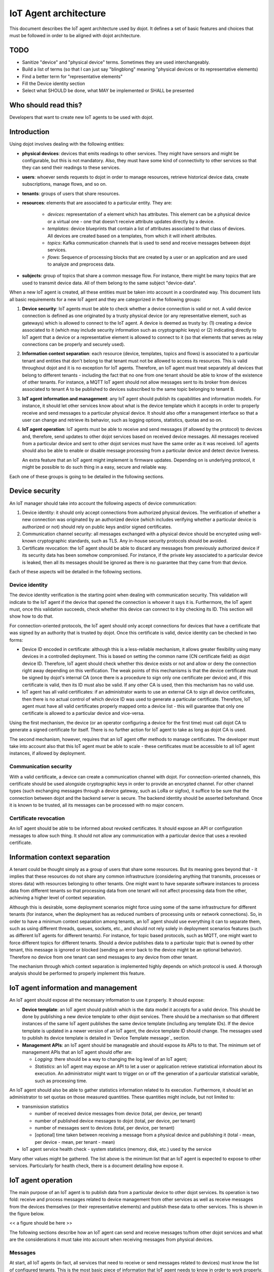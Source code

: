 **********************
IoT Agent architecture
**********************

This document describes the IoT agent architecture used by dojot. It defines a
set of basic features and choices that must be followed in order to be aligned
with dojot architecture.

TODO
====
- Sanitize "device" and "physical device" terms. Sometimes they are used interchangeably.
- Build a list of terms (so that I can just say "blingblong" meaning "physical devices or its representative elements)
- Find a better term for "representative elements"
- Fill the Device identity section
- Select what SHOULD be done, what MAY be implemented or SHALL be presented

Who should read this?
=====================
Developers that want to create new IoT agents to be used with dojot.

Introduction
============

Using dojot involves dealing with the following entities:

- **physical devices**: devices that emits readings to other services. They
  might have sensors and might be configurable, but this is not mandatory.
  Also, they must have some kind of connectivity to other services so that they
  can send their readings to these services.
- **users**: whoever sends requests to dojot in order to manage resources,
  retrieve historical device data, create subscriptions, manage flows, and so
  on.
- **tenants**: groups of users that share resources.
- **resources**: elements that are associated to a particular entity. They are:

   - *devices*: representation of a element which has attributes. This element
     can be a physical device or a virtual one - one that doesn't receive
     attribute updates directly by a device.
   - *templates*: device blueprints that contain a list of attributes
     associated to that class of devices. All devices are created based on a
     templates, from which it will inherit attributes.
   - *topics*: Kafka communication channels that is used to send and receive
     messages between dojot services.
   - *flows*: Sequence of processing blocks that are created by a user or an
     application and are used to analyze and preprocess data.
- **subjects**: group of topics that share a common message flow. For instance,
  there might be many topics that are used to transmit device data. All of them
  belong to the same subject "device-data".


When a new IoT agent is created, all these entities must be taken into account
in a coordinated way. This document lists all basic requirements for a new IoT
agent and they are categorized in the following groups:

#. **Device security**: IoT agents must be able to check whether a device
   connection is valid or not. A valid device connection is defined as one
   originated by a trusty physical device (or any representative element, such
   as gateways) which is allowed to connect to the IoT agent. A device is
   deemed as trusty by: (1) creating a device associated to it (which may
   include security information such as cryptographic keys) or (2) indicating
   directly to IoT agent that a device or a representative element is allowed
   to connect to it (so that elements that serves as relay connections can be
   properly and securely used).
#. **Information context separation**: each resource (device, templates, topics
   and flows) is associated to a particular tenant and entities that don't
   belong to that tenant must not be allowed to access its resources. This is
   valid throughout dojot and it is no exception for IoT agents. Therefore, an
   IoT agent must treat separately all devices that belong to different tenants
   - including the fact that no one from one tenant should be able to know of
   the existence of other tenants. For instance, a MQTT IoT agent should not
   allow messages sent to its broker from devices associated to tenant A to be
   published to devices subscribed to the same topic belonging to tenant B.
#. **IoT agent information and management**: any IoT agent should publish its
   capabilities and information models. For instance, it should let other
   services know about what is the device template which it accepts in order to
   properly receive and send messages to a particular physical device. It
   should also offer a management interface so that a user can change and
   retrieve its behavior, such as logging options, statistics, quotas and so
   on.
#. **IoT agent operation**: IoT agents must be able to receive and send
   messages (if allowed by the protocol) to devices and, therefore, send
   updates to other dojot services based on received device messages. All
   messages received from a particular device and sent to other dojot services
   must have the same order as it was received. IoT agents should also be able
   to enable or disable message processing from a particular device and detect
   device liveness.

   An extra feature that an IoT agent might implement is firmware updates.
   Depending on is underlying protocol, it might be possible to do such thing
   in a easy, secure and reliable way.

Each one of these groups is going to be detailed in the following sections.

Device security
===============

An IoT manager should take into account the following aspects of device
communication:

#. Device identity: it should only accept connections from authorized physical
   devices. The verification of whether a new connection was originated by an
   authorized device (which includes verifying whether a particular device is
   authorized or not) should rely on public keys and/or signed certificates.
#. Communication channel security: all messages exchanged with a physical
   device should be encrypted using well-known cryptographic standards, such as
   TLS. Any in-house security protocols should be avoided.
#. Certificate revocation: the IoT agent should be able to discard any messages
   from previously authorized device if its security data has been somehow
   compromised. For instance, if the private key associated to a particular
   device is leaked, then all its messages should be ignored as there is no
   guarantee that they came from that device.

Each of these aspects will be detailed in the following sections.

Device identity
---------------

The device identity verification is the starting point when dealing with
communication security. This validation will indicate to the IoT agent if the
device that opened the connection is whoever it says it is. Furthermore, the
IoT agent must, once this validation succeeds, check whether this device can
connect to it by checking its ID. This section will show how to do that.

For connection-oriented protocols, the IoT agent should only accept connections
for devices that have a certificate that was signed by an authority that is
trusted by dojot. Once this certificate is valid, device identity can be
checked in two forms:

- Device ID encoded in certificate: although this is a less-reliable mechanism,
  it allows greater flexibility using many devices in a controlled deployment.
  This is based on setting the common name (CN certificate field) as dojot
  device ID. Therefore, IoT agent should check whether this device exists or
  not and allow or deny the connection right away depending on this
  verification. The weak points of this mechanisms is that the device
  certificate must be signed by dojot's internal CA (once there is a procedure
  to sign only one certificate per device) and, if this certificate is valid,
  then its ID must also be valid. If any other CA is used, then this mechanism
  has no valid use.

- IoT agent has all valid certificates: if an administrator wants to use an
  external CA to sign all device certificates, then there is no actual control
  of which device ID was used to generate a particular certificate. Therefore,
  IoT agent must have all valid certificates properly mapped onto a device list
  - this will guarantee that only one certificate is allowed to a particular
  device and vice-versa.

Using the first mechanism, the device (or an operator configuring a device for
the first time) must call dojot CA to generate a signed certificate for itself.
There is no further action for IoT agent to take as long as dojot CA is used.

The second mechanism, however, requires that an IoT agent offer methods to
manage certificates. The developer must take into account also that this IoT
agent must be able to scale - these certificates must be accessible to all IoT
agent instances, if allowed by deployment.

Communication security
----------------------

With a valid certificate, a device can create a communication channel with
dojot. For connection-oriented channels, this certificate should be used
alongside cryptographic keys in order to provide an encrypted channel. For
other channel types (such exchanging messages through a device gateway, such as
LoRa or sigfox), it suffice to be sure that the connection between dojot and
the backend server is secure. The backend identity should be asserted
beforehand. Once it is known to be trusted, all its messages can be processed
with no major concern.

Certificate revocation
----------------------

An IoT agent should be able to be informed about revoked certificates. It
should expose an API or configuration messages to allow such thing. It should
not allow any communication with a particular device that uses a revoked
certificate.

Information context separation
==============================

A tenant could be thought simply as a group of users that share some resources.
But its meaning goes beyond that - it implies that these resources do not share
any common infrastructure (considering anything that transmits, processes or
stores data) with resources belonging to other tenants. One might want to have
separate software instances to process data from different tenants so that
processing data from one tenant will not affect processing data from the other,
achieving a higher level of context separation.

Although this is desirable, some deployment scenarios might force using some of
the same infrastructure for different tenants (for instance, when the
deployment has as reduced numbers of processing units or network connections).
So, in order to have a minimum context separation among tenants, an IoT agent
should use everything it can to separate them, such as using different threads,
queues, sockets, etc., and should not rely solely in deployment scenarios
features (such as different IoT agents for different tenants). For instance,
for topic based protocols, such as MQTT, one might want to force different
topics for different tenants. Should a device publishes data to a particular
topic that is owned by other tenant, this message is ignored or blocked
(sending an error back to the device might be an optional behavior). Therefore
no device from one tenant can send messages to any device from other tenant.

The mechanism through which context separation is implemented highly depends on
which protocol is used. A thorough analysis should be performed to properly
implement this feature.

IoT agent information and management
====================================

An IoT agent should expose all the necessary information to use it properly. It
should expose:

- **Device template**: an IoT agent should publish which is the data model it
  accepts for a valid device. This should be done by publishing a new device
  template to other dojot services. There should be a mechanism so that
  different instances of the same IoT agent publishes the same device template
  (including any template IDs). If the device template is updated in a newer
  version of an IoT agent, the device template ID should change. The messages
  used to publish its device template is detailed in `Device Template message`_
  section.
- **Management APIs**: an IoT agent should be manageable and should expose its
  APIs to to that. The minimum set of management APIs that an IoT agent should
  offer are:

  - *Logging*: there should be a way to changing the log level of an IoT agent;
  - *Statistics*: an IoT agent may expose an API to let a user or application
    retrieve statistical information about its execution. An administrator
    might want to trigger on or off the generation of a particular statistical
    variable, such as processing time.

An IoT agent should also be able to gather statistics information related to
its execution. Furthermore, it should let an administrator to set quotas on
those measured quantities. These quantities might include, but not limited to:

- transmission statistics

  - number of received device messages from device (total, per device, per
    tenant)
  - number of published device messages to dojot (total, per device, per
    tenant)
  - number of messages sent to devices (total, per device, per tenant)
  - [optional] time taken between receiving a message from a physical device
    and publishing it (total - mean, per device - mean, per tenant - mean)

- IoT agent service health check
  - system statistics (memory, disk, etc.) used by the service

Many other values might be gathered. The list above is the minimum list that an
IoT agent is expected to expose to other services. Particularly for health
check, there is a document detailing how expose it.

IoT agent operation
===================

The main purpose of an IoT agent is to publish data from a particular device to
other dojot services. Its operation is two fold: receive and process messages
related to device management from other services as well as receive messages
from the devices themselves (or their representative elements) and publish
these data to other services. This is shown in the figure below.

<< a figure should be here >>

The following sections describe how an IoT agent can send and receive messages
to/from other dojot services and what are the considerations it must take into
account when receiving messages from physical devices.

Messages
--------

At start, all IoT agents (in fact, all services that need to receive or send
messages related to devices) must know the list of configured tenants. This is
the most basic piece of information that IoT agent needs to know in order to
work properly. The request that should be sent to Auth service is this (all
requests sent from dojot services to its own services should use the
"dojot-management" user):


+----------------------------------------------------------+
| Host: Auth                                               |
+========================+=+===============================+
| Endpoint: /admin/tenants | Method: GET                   |
+--------------------------+-------------------------------+
|                       Request                            |
+--------------------------+-------------------------------+
| Headers                  | Authorization: Bearer ${JWT}  |
+--------------------------+-------------------------------+
| Response                                                 |
+--------------------------+-------------------------------+
| Headers                  | Content-Type: application/json|
+--------------------------+-------------------------------+
|                          | ::                            |
|                          |                               |
|                          |   tenants => *tenant          |
| Body format              |     tenant => string          |
+--------------------------+-------------------------------+


A sample response for this request is:

.. code-block:: json

    {
      "tenants": [
        "admin",
        "users",
        "system"
      ]
    }

With this list, the IoT agent can request topics for receiving device and
tenant lifecycle events and for publishing new device attribute data. This is
done by sending the following request to DataBroker:

+-------------------------------------------------------------+
|                       Host: DataBroker                      |
+============================+================================+
| Endpoint: /topic/{subject} |           Method: GET          |
+----------------------------+--------------------------------+
|                           Request                           |
+----------------------------+--------------------------------+
|           Headers          |  Authorization: Bearer ${JWT}  |
+----------------------------+--------------------------------+
|                           Response                          |
+----------------------------+--------------------------------+
|           Headers          | Content-Type: application/json |
+----------------------------+--------------------------------+
|         Body format        | ::                             |
|                            |                                |
|                            |   topic => string              |
+----------------------------+--------------------------------+


A sample response for this request is:

.. code-block:: json

    {
      "topic": "c9b2c688-9e40-4032-877a-3d262acba9d0"
    }

Some subjects are "tenant-sensitive" (a different topic will be returned for
different tenants) and some are not (the same topic will be returned regardless
the tenant). DataBroker will use the tenant contained in the authorization
token when dealing with tenant-sensitive subjects.

The following subjects should be used by IoT agents:

- dojot.tenancy
- dojot.device-manager.device-template
- dojot.device-manager.device
- device-data

Each one will be detailed in the following sections

dojot.tenancy
^^^^^^^^^^^^^

The topic related to this subject will be used to receive tenant lifecycle
events. Whenever a new tenant is created or delete, the following message will
be published:

+---------------------------------------------------+
| Subject: dojot.tenancy                            |
+------------------------+--------------------------+
| Body format (JSON)     |                          |
|                        | ::                       |
|                        |                          |
|                        |   type="CREATE"/"DELETE" |
|                        |   tenant=>string         |
+------------------------+--------------------------+

This subject is not tenant-sensitive.
A sample message received by this topic is:

.. code-block:: json

    {
      "type": "CREATE",
      "tenant": "new_tenant"
    }

dojot.device-manager.device-template
^^^^^^^^^^^^^^^^^^^^^^^^^^^^^^^^^^^^

+------------------------------------------------------+
| Subject: dojot.device-manager.device-template        |
+---------------------+--------------------------------+
| Body format (JSON)  |                                |
|                     | ::                             |
|                     |                                |
|                     |   event => "create"            |
|                     |   data => id label attrs       |
|                     |     id => string               |
|                     |     label => string            |
|                     |     attrs => [*template_attrs] |
+---------------------+--------------------------------+


dojot.device-manager.devices
^^^^^^^^^^^^^^^^^^^^^^^^^^^^

the topic related to this subject will be used to receive device lifecycle
events for a particular tenant. Its format is:

+-----------------------------------------------------------------+
| Subject: dojot.device-manager.device                            |
+====================+============================================+
| Body format (JSON) |                                            |
|                    | ::                                         |
|                    |                                            |
|                    |                                            |
|                    |   event => "create" / "update"             |
|                    |   meta => service                          |
|                    |     service => string                      |
|                    |   data => id label templates attrs created |
|                    |     id => string                           |
|                    |     label => string                        |
|                    |     templates => *number                   |
|                    |     attrs => [*template_attrs]             |
|                    |     created => iso_date                    |
+--------------------+--------------------------------------------+
| Body format (JSON) |                                            |
|                    | ::                                         |
|                    |                                            |
|                    |   event => "remove"                        |
|                    |   meta => service                          |
|                    |     service => string                      |
|                    |   data => id                               |
|                    |     id => string                           |
+--------------------+--------------------------------------------+
| Body format (JSON) |                                            |
|                    | ::                                         |
|                    |                                            |
|                    |   event => "actuate"                       |
|                    |   meta => service                          |
|                    |     service => string                      |
|                    |   data => id                               |
|                    |     id => string                           |
|                    |     attrs => *device_attrs                 |
+--------------------+--------------------------------------------+

The template_attrs is a simple key/value JSON with template ID as key and the
following structure as value:


.. code-block:: json

    {
      "template_id": "1",
      "created": "2018-01-05T15:41:54.840116+00:00",
      "label": "this-is-a-sample-attribute",
      "value_type": "float",
      "type": "dynamic",
      "id": 1
    }

The device_attrs attribute is a even simpler key/value JSON, such as:

.. code-block:: json

    {
      "temperature" : 10,
      "height" : 280
    }

This subject is tenant-sensitive.

A sample message received by this topic is:

.. code-block:: json

    {
      "event": "create",
      "meta": {
        "service": "admin"
      },
      "data": {
        "id": "efac",
        "label": "Device 1",
        "templates": [1, 2, 3],
        "attrs": {
          "1": [
            {
              "template_id": "1",
              "created": "2018-01-05T15:41:54.840116+00:00",
              "label": "this-is-a-sample-attribute",
              "value_type": "float",
              "type": "dynamic",
              "id": 1
            }
          ]
        },
        "created": "2018-02-06T10:43:40.890330+00:00"
      }
    }

device-data
^^^^^^^^^^^

The topic related to this subject will be used to publish data retrieved from a
physical device to other dojot services. Its format is:


+------------------------------------------------------------------------+
| Subject: device-data                                                   |
+--------------------+---------------------------------------------------+
| Body format (JSON) |                                                   |
|                    | ::                                                |
|                    |                                                   |
|                    |   metadata => deviceid tenant timestamp recv_time |
|                    |     deviceid => string                            |
|                    |     tenant => string                              |
|                    |     timestamp => unix_timestamp                   |
|                    |     recv_time => unix_timestamp                   |
|                    |   attrs => *device_attrs                          |
+--------------------+---------------------------------------------------+

This subject is tenant-sensitive. The timestamp is associated to when the
attribute values were gathered by the device (this could be done by the device
itself or by the IoT agent, if no timestamp was defined by the device). The
recv_time attribute indicates when the message was received.

A sample message received by this topic is:

.. code-block:: json

    {
      "metadata": {
        "deviceid": "c6ea4b",
        "tenant": "admin",
        "timestamp": 1528226137452,
        "recv_time": 1528226137462
      },
      "attrs": {
        "humidity": 60
      }
    }

Firmware update
---------------

An IoT agent might implement mechanisms in order to update firmware in devices.

The firmware update process should be:

-


Behavior
========

The order in which a physical device sends its attributes must not be changed
when IoT agent publishes these data to other dojot services.

If the protocol imposes any unique ID to each device, the IoT agent must build
a correlation table to properly translate this unique ID into dojot device ID
and vice-versa.



